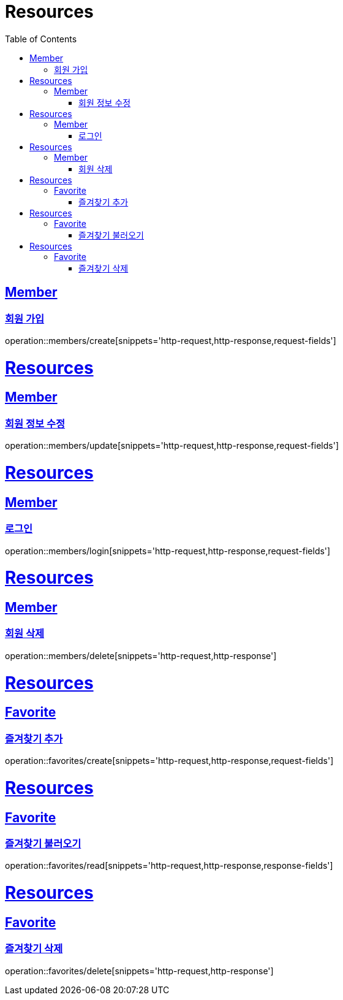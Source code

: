 ifndef::snippets[]
:snippets: ../../../build/generated-snippets
endif::[]
:doctype: book
:icons: font
:source-highlighter: highlightjs
:toc: left
:toclevels: 2
:sectlinks:
:operation-http-request-title: Example Request
:operation-http-response-title: Example Response

[[resources]]
= Resources

[[resources-members]]
== Member

[[resources-members-create]]
=== 회원 가입

operation::members/create[snippets='http-request,http-response,request-fields']

[[resources]]
= Resources

[[resources-members]]
== Member

[[resources-members-create]]
=== 회원 정보 수정

operation::members/update[snippets='http-request,http-response,request-fields']

[[resources]]
= Resources

[[resources-members]]
== Member

[[resources-members-create]]
=== 로그인

operation::members/login[snippets='http-request,http-response,request-fields']

[[resources]]
= Resources

[[resources-members]]
== Member

[[resources-members-create]]
=== 회원 삭제

operation::members/delete[snippets='http-request,http-response']

[[resources]]
= Resources

[[resources-members]]
== Favorite

[[resources-members-create]]
=== 즐겨찾기 추가

operation::favorites/create[snippets='http-request,http-response,request-fields']

[[resources]]
= Resources

[[resources-members]]
== Favorite

[[resources-members-create]]
=== 즐겨찾기 불러오기

operation::favorites/read[snippets='http-request,http-response,response-fields']

[[resources]]
= Resources

[[resources-members]]
== Favorite

[[resources-members-create]]
=== 즐겨찾기 삭제

operation::favorites/delete[snippets='http-request,http-response']